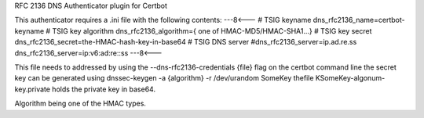 RFC 2136 DNS Authenticator plugin for Certbot

This authenticator requires a .ini file with the following contents:
---8<---
# TSIG keyname
dns_rfc2136_name=certbot-keyname
# TSIG key algorithm
dns_rfc2136_algorithm={ one of HMAC-MD5/HMAC-SHA1...}
# TSIG key secret
dns_rfc2136_secret=the-HMAC-hash-key-in-base64
# TSIG DNS server
#dns_rfc2136_server=ip.ad.re.ss
dns_rfc2136_server=ip:v6:ad:re::ss
---8<---

This file needs to addressed by using the  --dns-rfc2136-credentials {file} flag on the certbot command line
the secret key can be generated using dnssec-keygen -a {algorithm} -r /dev/urandom SomeKey
thefile KSomeKey-algonum-key.private holds the private key in base64.

Algorithm being one of the HMAC types.
